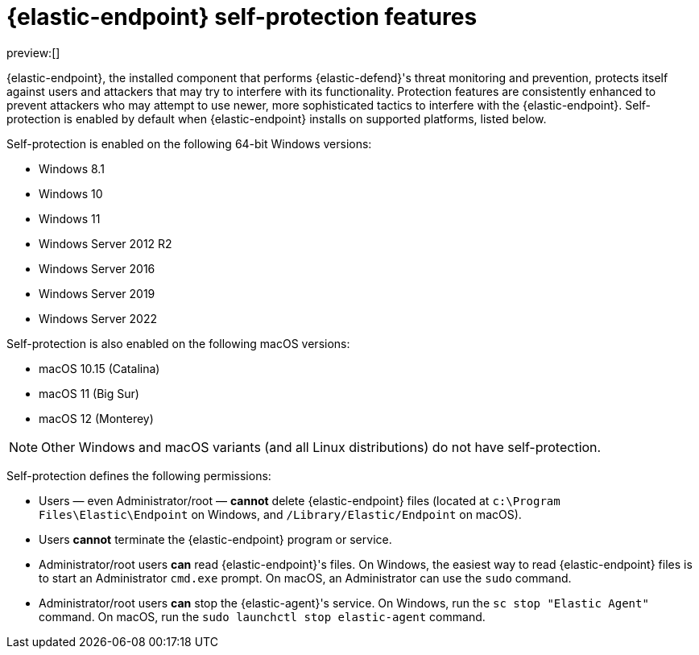[[security-endpoint-self-protection]]
= {elastic-endpoint} self-protection features

// :description: Learn how {elastic-endpoint} guards itself from tampering and attacks.
// :keywords: serverless, security, overview

preview:[]

{elastic-endpoint}, the installed component that performs {elastic-defend}'s threat monitoring and prevention, protects itself against users and attackers that may try to interfere with its functionality. Protection features are consistently enhanced to prevent attackers who may attempt to use newer, more sophisticated tactics to interfere with the {elastic-endpoint}. Self-protection is enabled by default when {elastic-endpoint} installs on supported platforms, listed below.

Self-protection is enabled on the following 64-bit Windows versions:

* Windows 8.1
* Windows 10
* Windows 11
* Windows Server 2012 R2
* Windows Server 2016
* Windows Server 2019
* Windows Server 2022

Self-protection is also enabled on the following macOS versions:

* macOS 10.15 (Catalina)
* macOS 11 (Big Sur)
* macOS 12 (Monterey)

[NOTE]
====
Other Windows and macOS variants (and all Linux distributions) do not have self-protection.
====

Self-protection defines the following permissions:

* Users — even Administrator/root — **cannot** delete {elastic-endpoint} files (located at `c:\Program Files\Elastic\Endpoint` on Windows, and `/Library/Elastic/Endpoint` on macOS).
* Users **cannot** terminate the {elastic-endpoint} program or service.
* Administrator/root users **can** read {elastic-endpoint}'s files. On Windows, the easiest way to read {elastic-endpoint} files is to start an Administrator `cmd.exe` prompt. On macOS, an Administrator can use the `sudo` command.
* Administrator/root users **can** stop the {elastic-agent}'s service. On Windows, run the `sc stop "Elastic Agent"` command. On macOS, run the `sudo launchctl stop elastic-agent` command.
